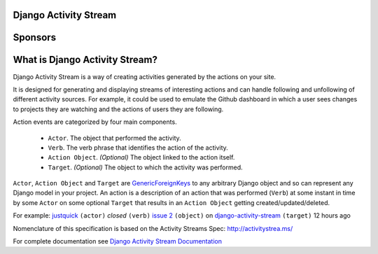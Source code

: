 Django Activity Stream
======================

.. image:: https://travis-ci.org/justquick/django-activity-stream.svg?branch=master
    :target: https://travis-ci.org/justquick/django-activity-stream

.. image:: https://badges.gitter.im/django-activity-stream/Lobby.svg
   :alt: Join the chat at https://gitter.im/django-activity-stream/Lobby
   :target: https://gitter.im/django-activity-stream/Lobby?utm_source=badge&utm_medium=badge&utm_campaign=pr-badge&utm_content=badge

.. image:: https://coveralls.io/repos/github/justquick/django-activity-stream/badge.svg?branch=master
    :target: https://coveralls.io/github/justquick/django-activity-stream?branch=master

.. image:: https://scrutinizer-ci.com/g/justquick/django-activity-stream/badges/quality-score.png?b=master
    :target: https://scrutinizer-ci.com/g/justquick/django-activity-stream/

.. image:: https://img.shields.io/pypi/v/django-activity-stream.svg
    :target: https://pypi.python.org/pypi/django-activity-stream

.. image:: https://app.fossa.io/api/projects/git%2Bgithub.com%2Fjustquick%2Fdjango-activity-stream.svg?type=shield
   :target: https://app.fossa.io/projects/git%2Bgithub.com%2Fjustquick%2Fdjango-activity-stream?ref=badge_shiel


Sponsors
========

|ImageLink|_

.. |ImageLink| image:: https://i.imgur.com/ULmQEib.png
.. _ImageLink: https://getstream.io/try-the-api/?utm_source=django-activity-stream&utm_medium=banner&utm_campaign=github


What is Django Activity Stream?
===============================

Django Activity Stream is a way of creating activities generated by the actions on your site.

It is designed for generating and displaying streams of interesting actions and can handle following and unfollowing of different activity sources.
For example, it could be used to emulate the Github dashboard in which a user sees changes to projects they are watching and the actions of users they are following.

Action events are categorized by four main components.

 * ``Actor``. The object that performed the activity.
 * ``Verb``. The verb phrase that identifies the action of the activity.
 * ``Action Object``. *(Optional)* The object linked to the action itself.
 * ``Target``. *(Optional)* The object to which the activity was performed.

``Actor``, ``Action Object`` and ``Target`` are `GenericForeignKeys <https://docs.djangoproject.com/en/dev/ref/contrib/contenttypes/#django.contrib.contenttypes.fields.GenericForeignKey>`_ to any arbitrary Django object and so can represent any Django model in your project.
An action is a description of an action that was performed (``Verb``) at some instant in time by some ``Actor`` on some optional ``Target`` that results in an ``Action Object`` getting created/updated/deleted.

For example: `justquick <https://github.com/justquick/>`_ ``(actor)`` *closed* ``(verb)`` `issue 2 <https://github.com/justquick/django-activity-stream/issues/2>`_ ``(object)`` on `django-activity-stream <https://github.com/justquick/django-activity-stream/>`_ ``(target)`` 12 hours ago

Nomenclature of this specification is based on the Activity Streams Spec: `<http://activitystrea.ms/>`_

For complete documentation see `Django Activity Stream Documentation <http://django-activity-stream.rtfd.io/en/latest/>`_
